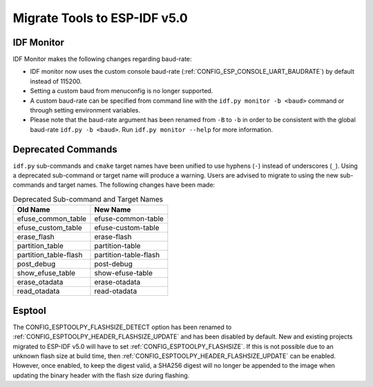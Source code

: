 Migrate Tools to ESP-IDF v5.0
=============================

IDF Monitor
-----------

IDF Monitor makes the following changes regarding baud-rate:

- IDF monitor now uses the custom console baud-rate (:ref:`CONFIG_ESP_CONSOLE_UART_BAUDRATE`) by default instead of 115200.
- Setting a custom baud from menuconfig is no longer supported.
- A custom baud-rate can be specified from command line with the ``idf.py monitor -b <baud>`` command or through setting environment variables.
- Please note that the baud-rate argument has been renamed from ``-B`` to ``-b`` in order to be consistent with the global baud-rate ``idf.py -b <baud>``. Run ``idf.py monitor --help`` for more information.

Deprecated Commands
-------------------

``idf.py`` sub-commands and ``cmake`` target names have been unified to use hyphens (``-``) instead of underscores (``_``). Using a deprecated sub-command or target name will produce a warning. Users are advised to migrate to using the new sub-commands and target names. The following changes have been made:

.. list-table:: Deprecated Sub-command and Target Names
   :widths: 50 50
   :header-rows: 1

   * - Old Name
     - New Name
   * - efuse_common_table
     - efuse-common-table
   * - efuse_custom_table
     - efuse-custom-table
   * - erase_flash
     - erase-flash
   * - partition_table
     - partition-table
   * - partition_table-flash
     - partition-table-flash
   * - post_debug
     - post-debug
   * - show_efuse_table
     - show-efuse-table
   * - erase_otadata
     - erase-otadata
   * - read_otadata
     - read-otadata

Esptool
-------

The CONFIG_ESPTOOLPY_FLASHSIZE_DETECT option has been renamed to :ref:`CONFIG_ESPTOOLPY_HEADER_FLASHSIZE_UPDATE` and has been disabled by default. New and existing projects migrated to ESP-IDF v5.0 will have to set :ref:`CONFIG_ESPTOOLPY_FLASHSIZE`. If this is not possible due to an unknown flash size at build time, then :ref:`CONFIG_ESPTOOLPY_HEADER_FLASHSIZE_UPDATE` can be enabled. However, once enabled, to keep the digest valid, a SHA256 digest will no longer be appended to the image when updating the binary header with the flash size during flashing.
